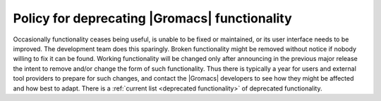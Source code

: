 .. _deprecation policy:

Policy for deprecating |Gromacs| functionality
==============================================

Occasionally functionality ceases being useful, is unable to be fixed
or maintained, or its user interface needs to be improved. The
development team does this sparingly. Broken functionality might be
removed without notice if nobody willing to fix it can be found.
Working functionality will be changed only after announcing in the
previous major release the intent to remove and/or change the form of
such functionality. Thus there is typically a year for users and
external tool providers to prepare for such changes, and contact the
|Gromacs| developers to see how they might be affected and how best to
adapt. There is a :ref:`current list <deprecated functionality>` of
deprecated functionality.
